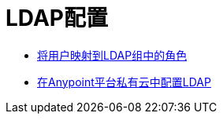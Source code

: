 =  LDAP配置

*  link:/access-management/map-users-roles-ldap-task[将用户映射到LDAP组中的角色]
*  link:/access-management/conf-ldap-private-cloud-task[在Anypoint平台私有云中配置LDAP]

